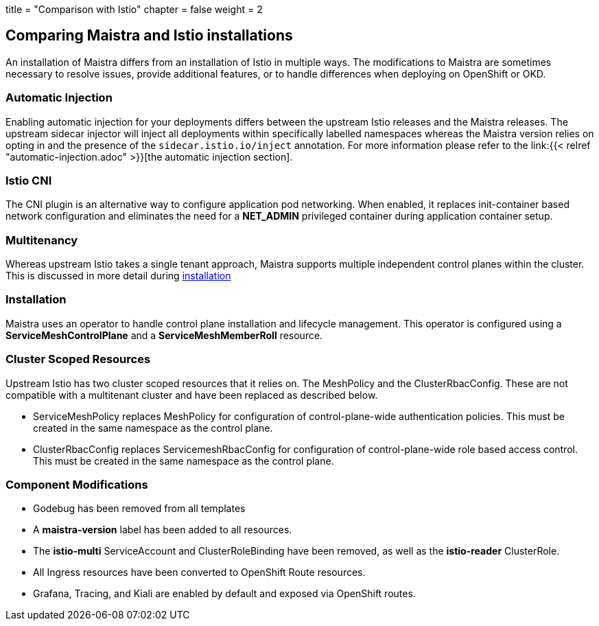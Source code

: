 +++
title = "Comparison with Istio"
chapter = false
weight = 2
+++


== Comparing Maistra and Istio installations

An installation of Maistra differs from an installation of Istio in multiple ways. The modifications to Maistra are sometimes necessary to resolve issues, provide additional features, or to handle differences when deploying on OpenShift or OKD.

=== Automatic Injection

Enabling automatic injection for your deployments differs between the upstream Istio releases and the Maistra releases.  The upstream sidecar injector will inject all deployments within specifically labelled namespaces whereas the Maistra version relies on opting in and the presence of the `sidecar.istio.io/inject` annotation.  For more information please refer to the link:{{< relref "automatic-injection.adoc" >}}[the automatic injection section].

=== Istio CNI

The CNI plugin is an alternative way to configure application pod networking. When enabled, it replaces init-container based network configuration and eliminates the need for a *NET_ADMIN* privileged container during application container setup.

=== Multitenancy

Whereas upstream Istio takes a single tenant approach, Maistra supports multiple independent control planes within the cluster. This is discussed in more detail during link:../installation/[installation]

=== Installation

Maistra uses an operator to handle control plane installation and lifecycle management. This operator is configured using a *ServiceMeshControlPlane* and a *ServiceMeshMemberRoll* resource.

=== Cluster Scoped Resources

Upstream Istio has two cluster scoped resources that it relies on. The MeshPolicy and the ClusterRbacConfig. These are not compatible with a multitenant cluster and have been replaced as described below.

* ServiceMeshPolicy replaces MeshPolicy for configuration of control-plane-wide authentication policies. This must be created in the same namespace as the control plane.
* ClusterRbacConfig replaces ServicemeshRbacConfig for configuration of control-plane-wide role based access control. This must be created in the same namespace as the control plane.

=== Component Modifications

* Godebug has been removed from all templates
* A *maistra-version* label has been added to all resources.
* The *istio-multi* ServiceAccount and ClusterRoleBinding have been removed, as well as the *istio-reader* ClusterRole.
* All Ingress resources have been converted to OpenShift Route resources.
* Grafana, Tracing, and Kiali are enabled by default and exposed via OpenShift routes.

